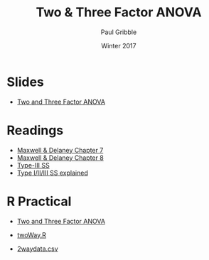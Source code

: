 #+STARTUP: showall

#+TITLE:     Two & Three Factor ANOVA
#+AUTHOR:    Paul Gribble
#+EMAIL:     paul@gribblelab.org
#+DATE:      Winter 2017
#+OPTIONS: toc:nil html:t num:nil
#+HTML_LINK_UP: http://www.gribblelab.org/stats/index.html
#+HTML_LINK_HOME: http://www.gribblelab.org/stats/index.html
#+LANGUAGE:  en
#+OPTIONS:   num:nil toc:nil TeX:t LaTeX:t
#+BABEL:     :session *R*

* Slides

- [[file:slides/TwoAndThreeFactorANOVA.pdf][Two and Three Factor ANOVA]]

* Readings

- [[file:readings/MD7.pdf][Maxwell & Delaney Chapter 7]]
- [[file:readings/MD8.pdf][Maxwell & Delaney Chapter 8]]
- [[http://myowelt.blogspot.ca/2008/05/obtaining-same-anova-results-in-r-as-in.html][Type-III SS]]
- [[https://mcfromnz.wordpress.com/2011/03/02/anova-type-iiiiii-ss-explained/][Type I/II/III SS explained]]

* R Practical

- [[file:notes/TwoAndThreeFactorAnova.html][Two and Three Factor ANOVA]]

- [[file:code/twoWay.R][twoWay.R]]
- [[file:data/2waydata.csv][2waydata.csv]]

